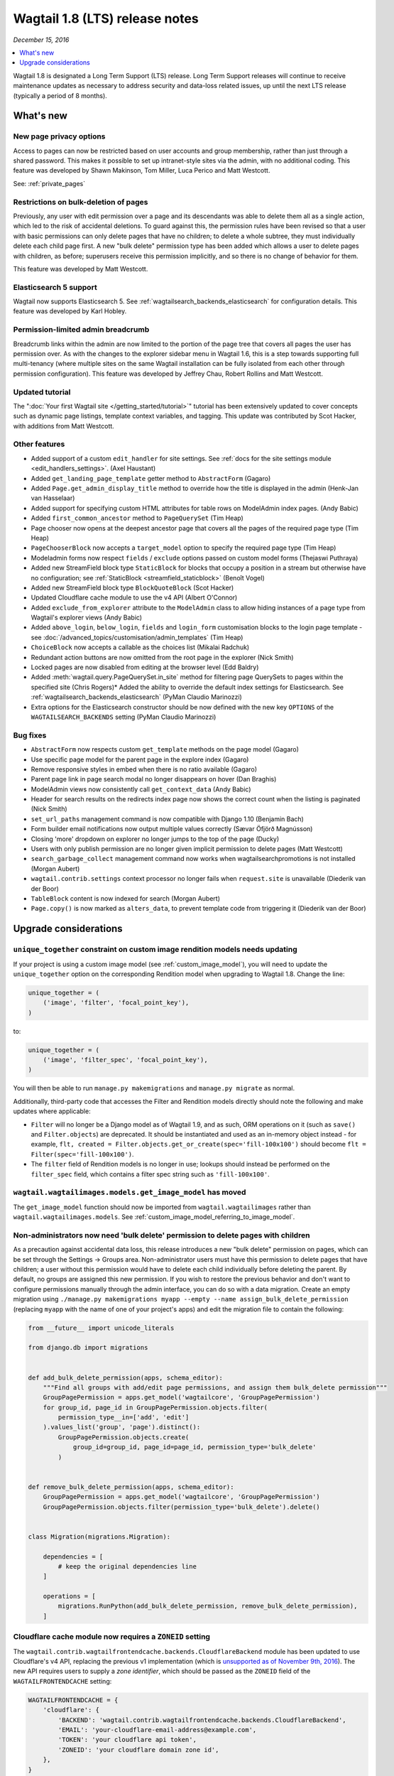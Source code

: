 ===============================
Wagtail 1.8 (LTS) release notes
===============================

*December 15, 2016*

.. contents::
    :local:
    :depth: 1

Wagtail 1.8 is designated a Long Term Support (LTS) release. Long Term Support releases will continue to receive maintenance updates as necessary to address security and data-loss related issues, up until the next LTS release (typically a period of 8 months).


What's new
==========


New page privacy options
~~~~~~~~~~~~~~~~~~~~~~~~

.. image:: ../_static/images/releasenotes_1_8_pageprivacy.png

Access to pages can now be restricted based on user accounts and group membership, rather than just through a shared password. This makes it possible to set up intranet-style sites via the admin, with no additional coding. This feature was developed by Shawn Makinson, Tom Miller, Luca Perico and Matt Westcott.

See: :ref:`private_pages`


Restrictions on bulk-deletion of pages
~~~~~~~~~~~~~~~~~~~~~~~~~~~~~~~~~~~~~~

Previously, any user with edit permission over a page and its descendants was able to delete them all as a single action, which led to the risk of accidental deletions. To guard against this, the permission rules have been revised so that a user with basic permissions can only delete pages that have no children; to delete a whole subtree, they must individually delete each child page first. A new "bulk delete" permission type has been added which allows a user to delete pages with children, as before; superusers receive this permission implicitly, and so there is no change of behavior for them.

This feature was developed by Matt Westcott.


Elasticsearch 5 support
~~~~~~~~~~~~~~~~~~~~~~~

Wagtail now supports Elasticsearch 5. See :ref:`wagtailsearch_backends_elasticsearch` for configuration details. This feature was developed by Karl Hobley.


Permission-limited admin breadcrumb
~~~~~~~~~~~~~~~~~~~~~~~~~~~~~~~~~~~

Breadcrumb links within the admin are now limited to the portion of the page tree that covers all pages the user has permission over. As with the changes to the explorer sidebar menu in Wagtail 1.6, this is a step towards supporting full multi-tenancy (where multiple sites on the same Wagtail installation can be fully isolated from each other through permission configuration). This feature was developed by Jeffrey Chau, Robert Rollins and Matt Westcott.


Updated tutorial
~~~~~~~~~~~~~~~~

The ":doc:`Your first Wagtail site </getting_started/tutorial>`" tutorial has been extensively updated to cover concepts such as dynamic page listings, template context variables, and tagging. This update was contributed by Scot Hacker, with additions from Matt Westcott.


Other features
~~~~~~~~~~~~~~

* Added support of a custom ``edit_handler`` for site settings. See :ref:`docs for the site settings module <edit_handlers_settings>`. (Axel Haustant)
* Added ``get_landing_page_template`` getter method to ``AbstractForm`` (Gagaro)
* Added ``Page.get_admin_display_title`` method to override how the title is displayed in the admin (Henk-Jan van Hasselaar)
* Added support for specifying custom HTML attributes for table rows on ModelAdmin index pages. (Andy Babic)
* Added ``first_common_ancestor`` method to ``PageQuerySet`` (Tim Heap)
* Page chooser now opens at the deepest ancestor page that covers all the pages of the required page type (Tim Heap)
* ``PageChooserBlock`` now accepts a ``target_model`` option to specify the required page type (Tim Heap)
* Modeladmin forms now respect ``fields`` / ``exclude`` options passed on custom model forms (Thejaswi Puthraya)
* Added new StreamField block type ``StaticBlock`` for blocks that occupy a position in a stream but otherwise have no configuration; see :ref:`StaticBlock <streamfield_staticblock>` (Benoît Vogel)
* Added new StreamField block type ``BlockQuoteBlock`` (Scot Hacker)
* Updated Cloudflare cache module to use the v4 API (Albert O'Connor)
* Added ``exclude_from_explorer`` attribute to the ``ModelAdmin`` class to allow hiding instances of a page type from Wagtail's explorer views (Andy Babic)
* Added ``above_login``, ``below_login``, ``fields`` and ``login_form`` customisation blocks to the login page template - see :doc:`/advanced_topics/customisation/admin_templates` (Tim Heap)
* ``ChoiceBlock`` now accepts a callable as the choices list (Mikalai Radchuk)
* Redundant action buttons are now omitted from the root page in the explorer (Nick Smith)
* Locked pages are now disabled from editing at the browser level (Edd Baldry)
* Added :meth:`wagtail.query.PageQuerySet.in_site` method for filtering page QuerySets to pages within the specified site (Chris Rogers)* Added the ability to override the default index settings for Elasticsearch. See :ref:`wagtailsearch_backends_elasticsearch` (PyMan Claudio Marinozzi)
* Extra options for the Elasticsearch constructor should be now defined with the new key ``OPTIONS`` of the ``WAGTAILSEARCH_BACKENDS`` setting (PyMan Claudio Marinozzi)


Bug fixes
~~~~~~~~~

* ``AbstractForm`` now respects custom ``get_template`` methods on the page model (Gagaro)
* Use specific page model for the parent page in the explore index (Gagaro)
* Remove responsive styles in embed when there is no ratio available (Gagaro)
* Parent page link in page search modal no longer disappears on hover (Dan Braghis)
* ModelAdmin views now consistently call ``get_context_data`` (Andy Babic)
* Header for search results on the redirects index page now shows the correct count when the listing is paginated (Nick Smith)
* ``set_url_paths`` management command is now compatible with Django 1.10 (Benjamin Bach)
* Form builder email notifications now output multiple values correctly (Sævar Öfjörð Magnússon)
* Closing 'more' dropdown on explorer no longer jumps to the top of the page (Ducky)
* Users with only publish permission are no longer given implicit permission to delete pages (Matt Westcott)
* ``search_garbage_collect`` management command now works when wagtailsearchpromotions is not installed (Morgan Aubert)
* ``wagtail.contrib.settings`` context processor no longer fails when ``request.site`` is unavailable (Diederik van der Boor)
* ``TableBlock`` content is now indexed for search (Morgan Aubert)
* ``Page.copy()`` is now marked as ``alters_data``, to prevent template code from triggering it (Diederik van der Boor)


Upgrade considerations
======================

``unique_together`` constraint on custom image rendition models needs updating
~~~~~~~~~~~~~~~~~~~~~~~~~~~~~~~~~~~~~~~~~~~~~~~~~~~~~~~~~~~~~~~~~~~~~~~~~~~~~~

If your project is using a custom image model (see :ref:`custom_image_model`), you will need to
update the ``unique_together`` option on the corresponding Rendition model when upgrading to Wagtail 1.8. Change the line:

.. code-block:: python

    unique_together = (
        ('image', 'filter', 'focal_point_key'),
    )

to:

.. code-block:: python

    unique_together = (
        ('image', 'filter_spec', 'focal_point_key'),
    )

You will then be able to run ``manage.py makemigrations`` and ``manage.py migrate`` as normal.

Additionally, third-party code that accesses the Filter and Rendition models directly should note the following and make updates where applicable:

* ``Filter`` will no longer be a Django model as of Wagtail 1.9, and as such, ORM operations on it (such as ``save()`` and ``Filter.objects``) are deprecated. It should be instantiated and used as an in-memory object instead - for example, ``flt, created = Filter.objects.get_or_create(spec='fill-100x100')`` should become ``flt = Filter(spec='fill-100x100')``.
* The ``filter`` field of Rendition models is no longer in use; lookups should instead be performed on the ``filter_spec`` field, which contains a filter spec string such as ``'fill-100x100'``.


``wagtail.wagtailimages.models.get_image_model`` has moved
~~~~~~~~~~~~~~~~~~~~~~~~~~~~~~~~~~~~~~~~~~~~~~~~~~~~~~~~~~

The ``get_image_model`` function should now be imported from ``wagtail.wagtailimages`` rather than ``wagtail.wagtailimages.models``. See :ref:`custom_image_model_referring_to_image_model`.


Non-administrators now need 'bulk delete' permission to delete pages with children
~~~~~~~~~~~~~~~~~~~~~~~~~~~~~~~~~~~~~~~~~~~~~~~~~~~~~~~~~~~~~~~~~~~~~~~~~~~~~~~~~~

As a precaution against accidental data loss, this release introduces a new "bulk delete" permission on pages, which can be set through the Settings -> Groups area. Non-administrator users must have this permission to delete pages that have children; a user without this permission would have to delete each child individually before deleting the parent. By default, no groups are assigned this new permission. If you wish to restore the previous behavior and don't want to configure permissions manually through the admin interface, you can do so with a data migration. Create an empty migration using ``./manage.py makemigrations myapp --empty --name assign_bulk_delete_permission`` (replacing ``myapp`` with the name of one of your project's apps) and edit the migration file to contain the following:

.. code-block:: python

    from __future__ import unicode_literals

    from django.db import migrations


    def add_bulk_delete_permission(apps, schema_editor):
        """Find all groups with add/edit page permissions, and assign them bulk_delete permission"""
        GroupPagePermission = apps.get_model('wagtailcore', 'GroupPagePermission')
        for group_id, page_id in GroupPagePermission.objects.filter(
            permission_type__in=['add', 'edit']
        ).values_list('group', 'page').distinct():
            GroupPagePermission.objects.create(
                group_id=group_id, page_id=page_id, permission_type='bulk_delete'
            )


    def remove_bulk_delete_permission(apps, schema_editor):
        GroupPagePermission = apps.get_model('wagtailcore', 'GroupPagePermission')
        GroupPagePermission.objects.filter(permission_type='bulk_delete').delete()


    class Migration(migrations.Migration):

        dependencies = [
            # keep the original dependencies line
        ]

        operations = [
            migrations.RunPython(add_bulk_delete_permission, remove_bulk_delete_permission),
        ]


Cloudflare cache module now requires a ``ZONEID`` setting
~~~~~~~~~~~~~~~~~~~~~~~~~~~~~~~~~~~~~~~~~~~~~~~~~~~~~~~~~

The ``wagtail.contrib.wagtailfrontendcache.backends.CloudflareBackend`` module has been updated to use Cloudflare's v4 API, replacing the previous v1 implementation (which is `unsupported as of November 9th, 2016 <https://www.cloudflare.com/docs/client-api/>`_). The new API requires users to supply a *zone identifier*, which should be passed as the ``ZONEID`` field of the ``WAGTAILFRONTENDCACHE`` setting:

.. code-block:: python

    WAGTAILFRONTENDCACHE = {
        'cloudflare': {
            'BACKEND': 'wagtail.contrib.wagtailfrontendcache.backends.CloudflareBackend',
            'EMAIL': 'your-cloudflare-email-address@example.com',
            'TOKEN': 'your cloudflare api token',
            'ZONEID': 'your cloudflare domain zone id',
        },
    }

For details of how to obtain the zone identifier, see `the Cloudflare API documentation <https://developers.cloudflare.com/api/>`_.

Extra options for the Elasticsearch constructor should be now defined with the new key ``OPTIONS`` of the ``WAGTAILSEARCH_BACKENDS`` setting
~~~~~~~~~~~~~~~~~~~~~~~~~~~~~~~~~~~~~~~~~~~~~~~~~~~~~~~~~~~~~~~~~~~~~~~~~~~~~~~~~~~~~~~~~~~~~~~~~~~~~~~~~~~~~~~~~~~~~~~~~~~~~~~~~~~~~~~~~~~~

For the Elasticsearch backend, all extra keys defined in ``WAGTAILSEARCH_BACKENDS`` are passed directly to the Elasticsearch constructor. All these keys now should be moved inside the new ``OPTIONS`` dictionary. The old behavior is still supported but deprecated.

For example, the following configuration changes the connection class that the Elasticsearch connector_ uses:

.. code-block:: python

    from elasticsearch import RequestsHttpConnection

    WAGTAILSEARCH_BACKENDS = {
        'default': {
            'BACKEND': 'wagtail.wagtailsearch.backends.elasticsearch',
            'connection_class': RequestsHttpConnection,
        }
    }

As ``connection_class`` needs to be passed through to the Elasticsearch connector_,  it should be moved to the new ``OPTIONS`` dictionary:

.. code-block:: python

    from elasticsearch import RequestsHttpConnection

    WAGTAILSEARCH_BACKENDS = {
        'default': {
            'BACKEND': 'wagtail.wagtailsearch.backends.elasticsearch',
            'OPTIONS': {
                'connection_class': RequestsHttpConnection,
            }
        }
    }

.. _connector: https://elasticsearch-py.readthedocs.io/en/5.0.0/api.html#elasticsearch
